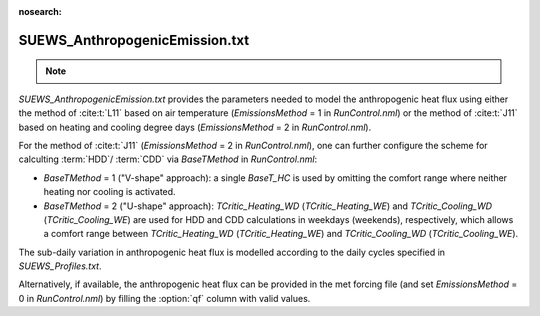 
:nosearch:

SUEWS_AnthropogenicEmission.txt
~~~~~~~~~~~~~~~~~~~~~~~~~~~~~~~
.. note::

    .. versionchanged:: v2019a
        this file is renamed from ``SUEWS_AnthropogenicHeat.txt`` (prior to v2019a) to include more emission related settings.


`SUEWS_AnthropogenicEmission.txt` provides the parameters needed to model the anthropogenic heat flux using either the method of :cite:t:`L11` based on air temperature (`EmissionsMethod` = 1 in `RunControl.nml`) or the method of :cite:t:`J11` based on heating and cooling degree days (`EmissionsMethod` = 2 in `RunControl.nml`).

For the method of :cite:t:`J11` (`EmissionsMethod` = 2 in `RunControl.nml`), one can further configure the scheme for calculting :term:`HDD`/ :term:`CDD` via `BaseTMethod` in `RunControl.nml`:

- `BaseTMethod` = 1 ("V-shape" approach): a single `BaseT_HC` is used by omitting the comfort range where neither heating nor cooling is activated.

- `BaseTMethod` = 2 ("U-shape" approach): `TCritic_Heating_WD` (`TCritic_Heating_WE`) and `TCritic_Cooling_WD` (`TCritic_Cooling_WE`) are used for HDD and CDD calculations in weekdays (weekends), respectively, which allows a comfort range between `TCritic_Heating_WD` (`TCritic_Heating_WE`) and `TCritic_Cooling_WD` (`TCritic_Cooling_WE`).


The sub-daily variation in anthropogenic heat flux is modelled according to the daily cycles specified in `SUEWS_Profiles.txt`.

Alternatively, if available, the anthropogenic heat flux can be provided in the met forcing file (and set `EmissionsMethod` = 0 in `RunControl.nml`) by filling the :option:`qf` column with valid values.

.. DON'T manually modify the csv file below
.. as it is always automatically regenerated by each build:
.. edit the item descriptions in file `Input_Options.rst`

.. csv-table::
  :file: csv-table/SUEWS_AnthropogenicEmission.csv
  :header-rows: 1
  :widths: 5 25 5 65

.. only:: html

    An example `SUEWS_AnthropogenicEmission.txt` can be found below:

    .. literalinclude:: sample-table/SUEWS_AnthropogenicEmission.txt

.. only:: latex

    An example `SUEWS_AnthropogenicEmission.txt` can be found in the online version.
